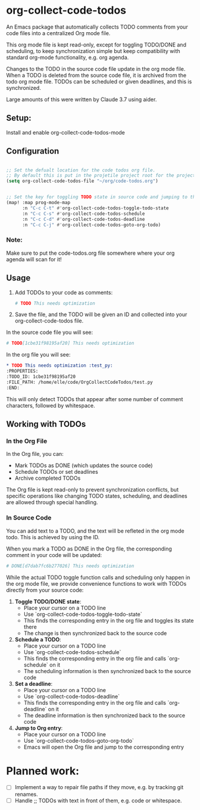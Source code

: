 * org-collect-code-todos

An Emacs package that automatically collects TODO comments from your code files into a centralized Org mode file.

This org mode file is kept read-only, except for toggling TODO/DONE and scheduling, to keep synchronization simple but keep compatibility with standard org-mode functionality, e.g. org agenda.

Changes to the TODO in the source code file update in the org mode file. When a TODO is deleted from the source code file, it is archived from the todo org mode file. TODOs can be scheduled or given deadlines, and this is synchronized.

Large amounts of this were written by Claude 3.7 using aider.

** Setup:

Install and enable org-collect-code-todos-mode

** Configuration

#+begin_src emacs-lisp :tangle yes

;; Set the defualt location for the code todos org file.
;; By default this is put in the projetile project root for the project of a given source file.
(setq org-collect-code-todos-file "~/org/code-todos.org")


;; Set the key for toggling TODO state in source code and jumping to the org entry
(map! :map prog-mode-map
      :n "C-c C-t" #'org-collect-code-todos-toggle-todo-state
      :n "C-c C-s" #'org-collect-code-todos-schedule
      :n "C-c C-d" #'org-collect-code-todos-deadline
      :n "C-c C-j" #'org-collect-code-todos-goto-org-todo)
#+end_src

#+RESULTS:

*** Note:
Make sure to put the code-todos.org file somewhere where your org agenda will scan for it!


** Usage

1. Add TODOs to your code as comments:
   
   #+begin_src python
   # TODO This needs optimization
   #+end_src

2. Save the file, and the TODO will be given an ID and collected into your org-collect-code-todos file.

In the source code file you will see:

   #+begin_src python
# TODO[1cbe31f98195af20] This needs optimization
   #+end_src


In the org file you will see:

#+begin_src org
* TODO This needs optimization :test_py:
:PROPERTIES:
:TODO_ID: 1cbe31f98195af20
:FILE_PATH: /home/elle/code/OrgCollectCodeTodos/test.py
:END:
#+end_src

This will only detect TODOs that appear after some number of comment characters, followed by whitespace.

** Working with TODOs

*** In the Org File

In the Org file, you can:
   - Mark TODOs as DONE (which updates the source code)
   - Schedule TODOs or set deadlines
   - Archive completed TODOs

The Org file is kept read-only to prevent synchronization conflicts, but specific operations like changing TODO states, scheduling, and deadlines are allowed through special handling.

*** In Source Code


You can add text to a TODO, and the text will be refleted in the org mode todo. This is achieved by using the ID.

When you mark a TODO as DONE in the Org file, the corresponding comment in your code will be updated:
   
#+begin_src python
# DONE[d7dab7fc6b277026] This needs optimization
#+end_src

While the actual TODO toggle function calls and scheduling only happen in the org mode file, we provide convenience functions to work with TODOs directly from your source code:

1. *Toggle TODO/DONE state*:
   - Place your cursor on a TODO line
   - Use `org-collect-code-todos-toggle-todo-state`
   - This finds the corresponding entry in the org file and toggles its state there
   - The change is then synchronized back to the source code

2. *Schedule a TODO*:
   - Place your cursor on a TODO line
   - Use `org-collect-code-todos-schedule`
   - This finds the corresponding entry in the org file and calls `org-schedule` on it
   - The scheduling information is then synchronized back to the source code

3. *Set a deadline*:
   - Place your cursor on a TODO line
   - Use `org-collect-code-todos-deadline`
   - This finds the corresponding entry in the org file and calls `org-deadline` on it
   - The deadline information is then synchronized back to the source code

4. *Jump to Org entry*:
   - Place your cursor on a TODO line
   - Use `org-collect-code-todos-goto-org-todo`
   - Emacs will open the Org file and jump to the corresponding entry




* Planned work:
- [ ] Implement a way to repair file paths if they move, e.g. by tracking git renames.
- [ ] Handle ;; TODOs with text in front of them, e.g. code or whitespace.
